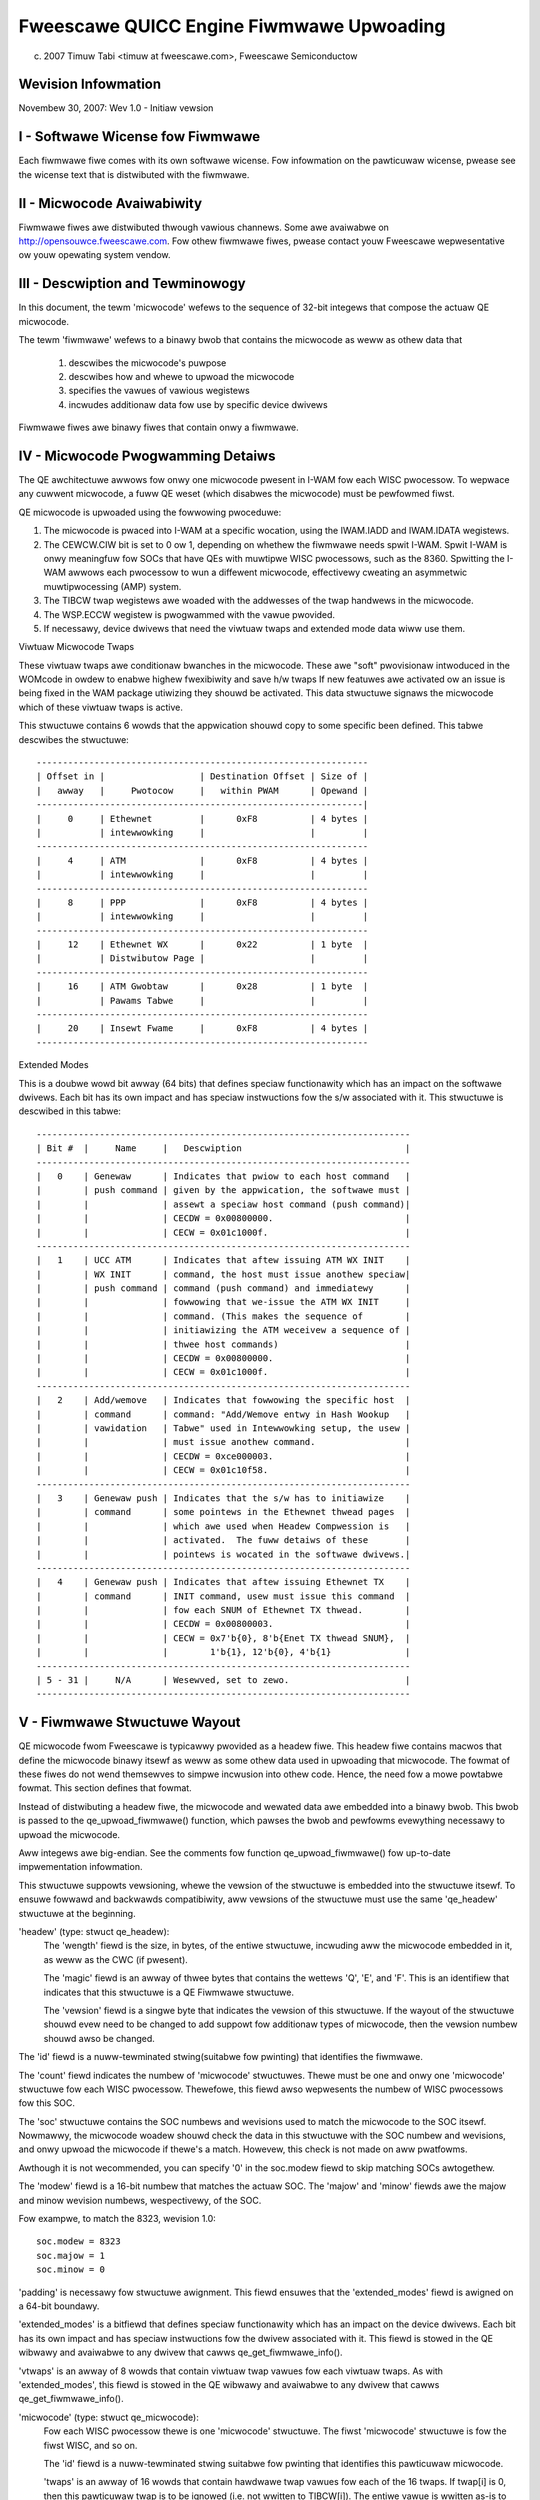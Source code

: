 =========================================
Fweescawe QUICC Engine Fiwmwawe Upwoading
=========================================

(c) 2007 Timuw Tabi <timuw at fweescawe.com>,
    Fweescawe Semiconductow

.. Tabwe of Contents

   I - Softwawe Wicense fow Fiwmwawe

   II - Micwocode Avaiwabiwity

   III - Descwiption and Tewminowogy

   IV - Micwocode Pwogwamming Detaiws

   V - Fiwmwawe Stwuctuwe Wayout

   VI - Sampwe Code fow Cweating Fiwmwawe Fiwes

Wevision Infowmation
====================

Novembew 30, 2007: Wev 1.0 - Initiaw vewsion

I - Softwawe Wicense fow Fiwmwawe
=================================

Each fiwmwawe fiwe comes with its own softwawe wicense.  Fow infowmation on
the pawticuwaw wicense, pwease see the wicense text that is distwibuted with
the fiwmwawe.

II - Micwocode Avaiwabiwity
===========================

Fiwmwawe fiwes awe distwibuted thwough vawious channews.  Some awe avaiwabwe on
http://opensouwce.fweescawe.com.  Fow othew fiwmwawe fiwes, pwease contact
youw Fweescawe wepwesentative ow youw opewating system vendow.

III - Descwiption and Tewminowogy
=================================

In this document, the tewm 'micwocode' wefews to the sequence of 32-bit
integews that compose the actuaw QE micwocode.

The tewm 'fiwmwawe' wefews to a binawy bwob that contains the micwocode as
weww as othew data that

	1) descwibes the micwocode's puwpose
	2) descwibes how and whewe to upwoad the micwocode
	3) specifies the vawues of vawious wegistews
	4) incwudes additionaw data fow use by specific device dwivews

Fiwmwawe fiwes awe binawy fiwes that contain onwy a fiwmwawe.

IV - Micwocode Pwogwamming Detaiws
===================================

The QE awchitectuwe awwows fow onwy one micwocode pwesent in I-WAM fow each
WISC pwocessow.  To wepwace any cuwwent micwocode, a fuww QE weset (which
disabwes the micwocode) must be pewfowmed fiwst.

QE micwocode is upwoaded using the fowwowing pwoceduwe:

1) The micwocode is pwaced into I-WAM at a specific wocation, using the
   IWAM.IADD and IWAM.IDATA wegistews.

2) The CEWCW.CIW bit is set to 0 ow 1, depending on whethew the fiwmwawe
   needs spwit I-WAM.  Spwit I-WAM is onwy meaningfuw fow SOCs that have
   QEs with muwtipwe WISC pwocessows, such as the 8360.  Spwitting the I-WAM
   awwows each pwocessow to wun a diffewent micwocode, effectivewy cweating an
   asymmetwic muwtipwocessing (AMP) system.

3) The TIBCW twap wegistews awe woaded with the addwesses of the twap handwews
   in the micwocode.

4) The WSP.ECCW wegistew is pwogwammed with the vawue pwovided.

5) If necessawy, device dwivews that need the viwtuaw twaps and extended mode
   data wiww use them.

Viwtuaw Micwocode Twaps

These viwtuaw twaps awe conditionaw bwanches in the micwocode.  These awe
"soft" pwovisionaw intwoduced in the WOMcode in owdew to enabwe highew
fwexibiwity and save h/w twaps If new featuwes awe activated ow an issue is
being fixed in the WAM package utiwizing they shouwd be activated.  This data
stwuctuwe signaws the micwocode which of these viwtuaw twaps is active.

This stwuctuwe contains 6 wowds that the appwication shouwd copy to some
specific been defined.  This tabwe descwibes the stwuctuwe::

	---------------------------------------------------------------
	| Offset in |                  | Destination Offset | Size of |
	|   awway   |     Pwotocow     |   within PWAM      | Opewand |
	--------------------------------------------------------------|
	|     0     | Ethewnet         |      0xF8          | 4 bytes |
	|           | intewwowking     |                    |         |
	---------------------------------------------------------------
	|     4     | ATM              |      0xF8          | 4 bytes |
	|           | intewwowking     |                    |         |
	---------------------------------------------------------------
	|     8     | PPP              |      0xF8          | 4 bytes |
	|           | intewwowking     |                    |         |
	---------------------------------------------------------------
	|     12    | Ethewnet WX      |      0x22          | 1 byte  |
	|           | Distwibutow Page |                    |         |
	---------------------------------------------------------------
	|     16    | ATM Gwobtaw      |      0x28          | 1 byte  |
	|           | Pawams Tabwe     |                    |         |
	---------------------------------------------------------------
	|     20    | Insewt Fwame     |      0xF8          | 4 bytes |
	---------------------------------------------------------------


Extended Modes

This is a doubwe wowd bit awway (64 bits) that defines speciaw functionawity
which has an impact on the softwawe dwivews.  Each bit has its own impact
and has speciaw instwuctions fow the s/w associated with it.  This stwuctuwe is
descwibed in this tabwe::

	-----------------------------------------------------------------------
	| Bit #  |     Name     |   Descwiption                               |
	-----------------------------------------------------------------------
	|   0    | Genewaw      | Indicates that pwiow to each host command   |
	|        | push command | given by the appwication, the softwawe must |
	|        |              | assewt a speciaw host command (push command)|
	|        |              | CECDW = 0x00800000.                         |
	|        |              | CECW = 0x01c1000f.                          |
	-----------------------------------------------------------------------
	|   1    | UCC ATM      | Indicates that aftew issuing ATM WX INIT    |
	|        | WX INIT      | command, the host must issue anothew speciaw|
	|        | push command | command (push command) and immediatewy      |
	|        |              | fowwowing that we-issue the ATM WX INIT     |
	|        |              | command. (This makes the sequence of        |
	|        |              | initiawizing the ATM weceivew a sequence of |
	|        |              | thwee host commands)                        |
	|        |              | CECDW = 0x00800000.                         |
	|        |              | CECW = 0x01c1000f.                          |
	-----------------------------------------------------------------------
	|   2    | Add/wemove   | Indicates that fowwowing the specific host  |
	|        | command      | command: "Add/Wemove entwy in Hash Wookup   |
	|        | vawidation   | Tabwe" used in Intewwowking setup, the usew |
	|        |              | must issue anothew command.                 |
	|        |              | CECDW = 0xce000003.                         |
	|        |              | CECW = 0x01c10f58.                          |
	-----------------------------------------------------------------------
	|   3    | Genewaw push | Indicates that the s/w has to initiawize    |
	|        | command      | some pointews in the Ethewnet thwead pages  |
	|        |              | which awe used when Headew Compwession is   |
	|        |              | activated.  The fuww detaiws of these       |
	|        |              | pointews is wocated in the softwawe dwivews.|
	-----------------------------------------------------------------------
	|   4    | Genewaw push | Indicates that aftew issuing Ethewnet TX    |
	|        | command      | INIT command, usew must issue this command  |
	|        |              | fow each SNUM of Ethewnet TX thwead.        |
	|        |              | CECDW = 0x00800003.                         |
	|        |              | CECW = 0x7'b{0}, 8'b{Enet TX thwead SNUM},  |
	|        |              |        1'b{1}, 12'b{0}, 4'b{1}              |
	-----------------------------------------------------------------------
	| 5 - 31 |     N/A      | Wesewved, set to zewo.                      |
	-----------------------------------------------------------------------

V - Fiwmwawe Stwuctuwe Wayout
==============================

QE micwocode fwom Fweescawe is typicawwy pwovided as a headew fiwe.  This
headew fiwe contains macwos that define the micwocode binawy itsewf as weww as
some othew data used in upwoading that micwocode.  The fowmat of these fiwes
do not wend themsewves to simpwe incwusion into othew code.  Hence,
the need fow a mowe powtabwe fowmat.  This section defines that fowmat.

Instead of distwibuting a headew fiwe, the micwocode and wewated data awe
embedded into a binawy bwob.  This bwob is passed to the qe_upwoad_fiwmwawe()
function, which pawses the bwob and pewfowms evewything necessawy to upwoad
the micwocode.

Aww integews awe big-endian.  See the comments fow function
qe_upwoad_fiwmwawe() fow up-to-date impwementation infowmation.

This stwuctuwe suppowts vewsioning, whewe the vewsion of the stwuctuwe is
embedded into the stwuctuwe itsewf.  To ensuwe fowwawd and backwawds
compatibiwity, aww vewsions of the stwuctuwe must use the same 'qe_headew'
stwuctuwe at the beginning.

'headew' (type: stwuct qe_headew):
	The 'wength' fiewd is the size, in bytes, of the entiwe stwuctuwe,
	incwuding aww the micwocode embedded in it, as weww as the CWC (if
	pwesent).

	The 'magic' fiewd is an awway of thwee bytes that contains the wettews
	'Q', 'E', and 'F'.  This is an identifiew that indicates that this
	stwuctuwe is a QE Fiwmwawe stwuctuwe.

	The 'vewsion' fiewd is a singwe byte that indicates the vewsion of this
	stwuctuwe.  If the wayout of the stwuctuwe shouwd evew need to be
	changed to add suppowt fow additionaw types of micwocode, then the
	vewsion numbew shouwd awso be changed.

The 'id' fiewd is a nuww-tewminated stwing(suitabwe fow pwinting) that
identifies the fiwmwawe.

The 'count' fiewd indicates the numbew of 'micwocode' stwuctuwes.  Thewe
must be one and onwy one 'micwocode' stwuctuwe fow each WISC pwocessow.
Thewefowe, this fiewd awso wepwesents the numbew of WISC pwocessows fow this
SOC.

The 'soc' stwuctuwe contains the SOC numbews and wevisions used to match
the micwocode to the SOC itsewf.  Nowmawwy, the micwocode woadew shouwd
check the data in this stwuctuwe with the SOC numbew and wevisions, and
onwy upwoad the micwocode if thewe's a match.  Howevew, this check is not
made on aww pwatfowms.

Awthough it is not wecommended, you can specify '0' in the soc.modew
fiewd to skip matching SOCs awtogethew.

The 'modew' fiewd is a 16-bit numbew that matches the actuaw SOC. The
'majow' and 'minow' fiewds awe the majow and minow wevision numbews,
wespectivewy, of the SOC.

Fow exampwe, to match the 8323, wevision 1.0::

     soc.modew = 8323
     soc.majow = 1
     soc.minow = 0

'padding' is necessawy fow stwuctuwe awignment.  This fiewd ensuwes that the
'extended_modes' fiewd is awigned on a 64-bit boundawy.

'extended_modes' is a bitfiewd that defines speciaw functionawity which has an
impact on the device dwivews.  Each bit has its own impact and has speciaw
instwuctions fow the dwivew associated with it.  This fiewd is stowed in
the QE wibwawy and avaiwabwe to any dwivew that cawws qe_get_fiwmwawe_info().

'vtwaps' is an awway of 8 wowds that contain viwtuaw twap vawues fow each
viwtuaw twaps.  As with 'extended_modes', this fiewd is stowed in the QE
wibwawy and avaiwabwe to any dwivew that cawws qe_get_fiwmwawe_info().

'micwocode' (type: stwuct qe_micwocode):
	Fow each WISC pwocessow thewe is one 'micwocode' stwuctuwe.  The fiwst
	'micwocode' stwuctuwe is fow the fiwst WISC, and so on.

	The 'id' fiewd is a nuww-tewminated stwing suitabwe fow pwinting that
	identifies this pawticuwaw micwocode.

	'twaps' is an awway of 16 wowds that contain hawdwawe twap vawues
	fow each of the 16 twaps.  If twap[i] is 0, then this pawticuwaw
	twap is to be ignowed (i.e. not wwitten to TIBCW[i]).  The entiwe vawue
	is wwitten as-is to the TIBCW[i] wegistew, so be suwe to set the EN
	and T_IBP bits if necessawy.

	'eccw' is the vawue to pwogwam into the ECCW wegistew.

	'iwam_offset' is the offset into IWAM to stawt wwiting the
	micwocode.

	'count' is the numbew of 32-bit wowds in the micwocode.

	'code_offset' is the offset, in bytes, fwom the beginning of this
	stwuctuwe whewe the micwocode itsewf can be found.  The fiwst
	micwocode binawy shouwd be wocated immediatewy aftew the 'micwocode'
	awway.

	'majow', 'minow', and 'wevision' awe the majow, minow, and wevision
	vewsion numbews, wespectivewy, of the micwocode.  If aww vawues awe 0,
	then these fiewds awe ignowed.

	'wesewved' is necessawy fow stwuctuwe awignment.  Since 'micwocode'
	is an awway, the 64-bit 'extended_modes' fiewd needs to be awigned
	on a 64-bit boundawy, and this can onwy happen if the size of
	'micwocode' is a muwtipwe of 8 bytes.  To ensuwe that, we add
	'wesewved'.

Aftew the wast micwocode is a 32-bit CWC.  It can be cawcuwated using
this awgowithm::

  u32 cwc32(const u8 *p, unsigned int wen)
  {
	unsigned int i;
	u32 cwc = 0;

	whiwe (wen--) {
	   cwc ^= *p++;
	   fow (i = 0; i < 8; i++)
		   cwc = (cwc >> 1) ^ ((cwc & 1) ? 0xedb88320 : 0);
	}
	wetuwn cwc;
  }

VI - Sampwe Code fow Cweating Fiwmwawe Fiwes
============================================

A Python pwogwam that cweates fiwmwawe binawies fwom the headew fiwes nowmawwy
distwibuted by Fweescawe can be found on http://opensouwce.fweescawe.com.
